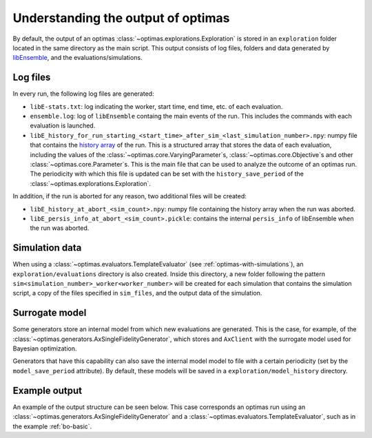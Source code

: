 Understanding the output of optimas
===================================

By default, the output of an optimas :class:`~optimas.explorations.Exploration`
is stored in an ``exploration`` folder located in the same directory as the
main script. This output consists of log files, folders and data generated by
`libEnsemble <https://libensemble.readthedocs.io/en/main/history_output_logging.html>`_,
and the evaluations/simulations.

Log files
~~~~~~~~~

In every run, the following log files are generated:

- ``libE-stats.txt``: log indicating the worker, start time, end time, etc. of
  each evaluation.
- ``ensemble.log``: log of ``libEnsemble`` containg the main events of
  the run. This includes the commands with each evaluation is launched.
- ``libE_history_for_run_starting_<start_time>_after_sim_<last_simulation_number>.npy``:
  numpy file that contains the
  `history array <https://libensemble.readthedocs.io/en/main/function_guides/history_array.html>`_
  of the run. This is a structured array that stores the data of each
  evaluation, including the values of the
  :class:`~optimas.core.VaryingParameter`\s,
  :class:`~optimas.core.Objective`\s and other
  :class:`~optimas.core.Parameter`\s.
  This is the main file that can be used to analyze the outcome of an optimas
  run. The periodicity with which this file is updated can be set with the
  ``history_save_period`` of the :class:`~optimas.explorations.Exploration`.

In addition, if the run is aborted for any reason, two additional files
will be created:

- ``libE_history_at_abort_<sim_count>.npy``: numpy file containing the history
  array when the run was aborted.
- ``libE_persis_info_at_abort_<sim_count>.pickle``: contains the internal
  ``persis_info`` of libEnsemble when the run was aborted.


Simulation data
~~~~~~~~~~~~~~~

When using a :class:`~optimas.evaluators.TemplateEvaluator` (see
:ref:`optimas-with-simulations`), an ``exploration/evaluations`` directory is
also created. Inside this directory, a new folder following the pattern
``sim<simulation_number>_worker<worker_number>`` will be created for each
simulation that contains the simulation script, a copy of the files
specified in ``sim_files``, and the output data of the simulation.


Surrogate model
~~~~~~~~~~~~~~~

Some generators store an internal model from which new evaluations are
generated. This is the case, for example, of the
:class:`~optimas.generators.AxSingleFidelityGenerator`, which stores and
``AxClient`` with the surrogate model used for Bayesian optimization.

Generators that have this capability can also save the internal model
model to file with a certain periodicity (set by the ``model_save_period``
attribute). By default, these models will be saved in a
``exploration/model_history`` directory.


Example output
~~~~~~~~~~~~~~

An example of the output structure can be seen below. This case
corresponds an optimas run using an
:class:`~optimas.generators.AxSingleFidelityGenerator` and a
:class:`~optimas.evaluators.TemplateEvaluator`, such as in the example
:ref:`bo-basic`.

.. code-block:: bash
   :emphasize-lines: 4,7,21

   /
   ├── run_optimas.py
   ├── template_simulation_script.py
   └── exploration
       ├── ensemble.log
       ├── libE_stats.txt
       ├── evaluations
       │   ├── sim0_worker2
       │   │   ├── simulation_script.py
       │   │   └── result.txt
       │   ├── sim1_worker3
       │   │   ├── simulation_script.py
       │   │   └── result.txt
       │   ├── sim2_worker4
       │   │   ├── simulation_script.py
       │   │   └── result.txt
       │  ...
       │   └── sim99_worker3
       │       ├── simulation_script.py
       │       └── result.txt
       └── model_history
           ├── ax_client_at_eval_5.json
          ...
           └── ax_client_at_eval_100.json


